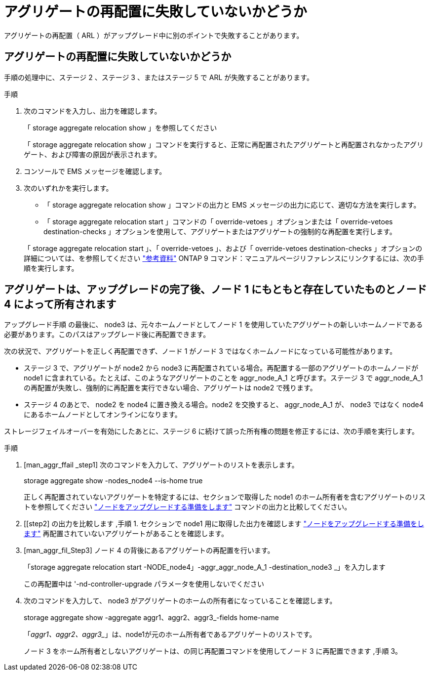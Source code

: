 = アグリゲートの再配置に失敗していないかどうか
:allow-uri-read: 


アグリゲートの再配置（ ARL ）がアップグレード中に別のポイントで失敗することがあります。



== アグリゲートの再配置に失敗していないかどうか

手順の処理中に、ステージ 2 、ステージ 3 、またはステージ 5 で ARL が失敗することがあります。

.手順
. 次のコマンドを入力し、出力を確認します。
+
「 storage aggregate relocation show 」を参照してください

+
「 storage aggregate relocation show 」コマンドを実行すると、正常に再配置されたアグリゲートと再配置されなかったアグリゲート、および障害の原因が表示されます。

. コンソールで EMS メッセージを確認します。
. 次のいずれかを実行します。
+
** 「 storage aggregate relocation show 」コマンドの出力と EMS メッセージの出力に応じて、適切な方法を実行します。
** 「 storage aggregate relocation start 」コマンドの「 override-vetoes 」オプションまたは「 override-vetoes destination-checks 」オプションを使用して、アグリゲートまたはアグリゲートの強制的な再配置を実行します。


+
「 storage aggregate relocation start 」、「 override-vetoes 」、および「 override-vetoes destination-checks 」オプションの詳細については、を参照してください link:other_references.html["参考資料"] ONTAP 9 コマンド：マニュアルページリファレンスにリンクするには、次の手順を実行します。





== アグリゲートは、アップグレードの完了後、ノード 1 にもともと存在していたものとノード 4 によって所有されます

アップグレード手順 の最後に、 node3 は、元々ホームノードとしてノード 1 を使用していたアグリゲートの新しいホームノードである必要があります。このパスはアップグレード後に再配置できます。

次の状況で、アグリゲートを正しく再配置できず、ノード 1 がノード 3 ではなくホームノードになっている可能性があります。

* ステージ 3 で、アグリゲートが node2 から node3 に再配置されている場合。再配置する一部のアグリゲートのホームノードが node1 に含まれている。たとえば、このようなアグリゲートのことを aggr_node_A_1 と呼びます。ステージ 3 で aggr_node_A_1 の再配置が失敗し、強制的に再配置を実行できない場合、アグリゲートは node2 で残ります。
* ステージ 4 のあとで、 node2 を node4 に置き換える場合。node2 を交換すると、 aggr_node_A_1 が、 node3 ではなく node4 にあるホームノードとしてオンラインになります。


ストレージフェイルオーバーを有効にしたあとに、ステージ 6 に続けて誤った所有権の問題を修正するには、次の手順を実行します。

.手順
. [man_aggr_ffail _step1] 次のコマンドを入力して、アグリゲートのリストを表示します。
+
storage aggregate show -nodes_node4 --is-home true

+
正しく再配置されていないアグリゲートを特定するには、セクションで取得した node1 のホーム所有者を含むアグリゲートのリストを参照してください link:prepare_nodes_for_upgrade.html["ノードをアップグレードする準備をします"] コマンドの出力と比較してください。

. [[step2] の出力を比較します ,手順 1. セクションで node1 用に取得した出力を確認します link:prepare_nodes_for_upgrade.html["ノードをアップグレードする準備をします"] 再配置されていないアグリゲートがあることを確認します。
. [man_aggr_fil_Step3] ノード 4 の背後にあるアグリゲートの再配置を行います。
+
「storage aggregate relocation start -NODE_node4」-aggr_aggr_node_A_1 -destination_node3 _」を入力します

+
この再配置中は '-nd-controller-upgrade パラメータを使用しないでください

. 次のコマンドを入力して、 node3 がアグリゲートのホームの所有者になっていることを確認します。
+
storage aggregate show -aggregate aggr1、aggr2、aggr3_-fields home-name

+
「_aggr1、aggr2、aggr3__」は、node1が元のホーム所有者であるアグリゲートのリストです。

+
ノード 3 をホーム所有者としないアグリゲートは、の同じ再配置コマンドを使用してノード 3 に再配置できます ,手順 3。


